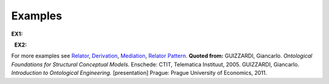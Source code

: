 Examples
--------

**EX1:**

.. container:: figure

   |Example marriage|

  **EX2:**

.. container:: figure

   |Example supervizor|

For more examples see `Relator </ufo/wiki/relator/>`__,
`Derivation </ufo/wiki/derivation/>`__,
`Mediation </ufo/wiki/mediation/>`__, `Relator
Pattern </ufo/wiki/relator-pattern/>`__. **Quoted from:** GUIZZARDI,
Giancarlo. *Ontological Foundations for Structural Conceptual Models.*
Enschede: CTIT, Telematica Instituut, 2005. GUIZZARDI, Giancarlo.
*Introduction to Ontological Engineering.* [presentation] Prague: Prague
University of Economics, 2011.

.. |Example marriage| image:: _images/marriage.png
.. |Example supervizor| image:: _images/supervizor.png